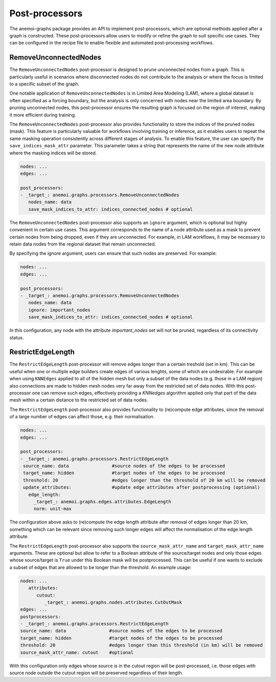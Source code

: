 .. _graphs-post_processor:

#################
 Post-processors
#################

The anemoi-graphs package provides an API to implement post-processors,
which are optional methods applied after a graph is constructed. These
post-processors allow users to modify or refine the graph to suit
specific use cases. They can be configured in the recipe file to enable
flexible and automated post-processing workflows.

************************
 RemoveUnconnectedNodes
************************

The ``RemoveUnconnectedNodes`` post-processor is designed to prune
unconnected nodes from a graph. This is particularly useful in scenarios
where disconnected nodes do not contribute to the analysis or where the
focus is limited to a specific subset of the graph.

One notable application of ``RemoveUnconnectedNodes`` is in Limited Area
Modeling (LAM), where a global dataset is often specified as a forcing
boundary, but the analysis is only concerned with nodes near the limited
area boundary. By pruning unconnected nodes, this post-processor ensures
the resulting graph is focused on the region of interest, making it more
efficient during training.

The ``RemoveUnconnectedNodes`` post-processor also provides
functionality to store the indices of the pruned nodes (mask). This
feature is particularly valuable for workflows involving training or
inference, as it enables users to repeat the same masking operation
consistently across different stages of analysis. To enable this
feature, the user can specify the ``save_indices_mask_attr`` parameter.
This parameter takes a string that represents the name of the new node
attribute where the masking indices will be stored.

.. code:: yaml

   nodes: ...
   edges: ...

   post_processors:
   - _target_: anemoi.graphs.processors.RemoveUnconnectedNodes
      nodes_name: data
      save_mask_indices_to_attr: indices_connected_nodes # optional

The ``RemoveUnconnectedNodes`` post-processor also supports an
``ignore`` argument, which is optional but highly convenient in certain
use cases. This argument corresponds to the name of a node attribute
used as a mask to prevent certain nodes from being dropped, even if they
are unconnected. For example, in LAM workflows, it may be necessary to
retain data nodes from the regional dataset that remain unconnected.

By specifying the ignore argument, users can ensure that such nodes are
preserved. For example:

.. code:: yaml

   nodes: ...
   edges: ...

   post_processors:
   - _target_: anemoi.graphs.processors.RemoveUnconnectedNodes
      nodes_name: data
      ignore: important_nodes
      save_mask_indices_to_attr: indices_connected_nodes # optional

In this configuration, any node with the attribute `important_nodes` set
will not be pruned, regardless of its connectivity status.

************************
 RestrictEdgeLength
************************

The ``RestrictEdgeLength`` post-processor will remove edges longer than a certain treshold (set in km). 
This can be useful when one or multiple edge builders create edges of various lenghts, some of which are undesirable. 
For example when using ``KNNEdges`` applied to all of the hidden mesh but only a subset of the data nodes (e.g. those in a LAM region) 
also connections are made to hidden mesh nodes very far away from the restricted set of data nodes. With this post-processor one can remove 
such edges, effectively providing a `KNNedges` algorithm applied only that part of the data mesh within a certain distance to the restricted 
set of data nodes.

The ``RestrictEdgeLength`` post-processor also provides
functionality to (re)compute edge attributes, since the removal of a large number of edges can affect those, e.g. their normalisation. 

.. code:: yaml

   nodes: ...
   edges: ...

   post_processors:
   - _target_: anemoi.graphs.processors.RestrictEdgeLength
    source_name: data                #source nodes of the edges to be processed
    target_name: hidden              #target nodes of the edges to be processed
    threshold: 20                    #edges longer than the threshold of 20 km will be removed
    update_attributes:               #update edge attributes after postprocessing (optional)
      edge_length:                   
        _target_: anemoi.graphs.edges.attributes.EdgeLength
        norm: unit-max               

The configuration above asks to (re)compute the edge length attribute after removal of edges longer than 20 km, 
something which can be relevant since removing such longer edges will affect the normalisation of the edge length attribute.

The ``RestrictEdgeLength`` post-processor also supports the
``source_mask_attr_name`` and ``target_mask_attr_name`` arguments. These are optional but allow to refer to
a Boolean attribute of the source/target nodes and only those edges whose source/target is ``True`` under this Boolean mask 
will be postprocessed. This can be useful if one wants to exclude a subset of edges that are allowed to be longer than the threshold.
An example usage:

.. code:: yaml

   nodes: ...
      attributes:
         cutout:
            _target_: anemoi.graphs.nodes.attributes.CutOutMask
   edges: ...
   postprocessors:
   - _target_: anemoi.graphs.processors.RestrictEdgeLength
   source_name: data                #source nodes of the edges to be processed
   target_name: hidden              #target nodes of the edges to be processed
   threshold: 20                    #edges longer than this threshold (in km) will be removed
   source_mask_attr_name: cutout    #optional

With this configuration only edges whose source is in the cutout region will be post-processed, 
i.e. those edges with source node outside the cutout region will be preserved regardless of their length.
